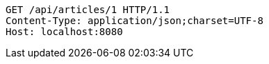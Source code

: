 [source,http,options="nowrap"]
----
GET /api/articles/1 HTTP/1.1
Content-Type: application/json;charset=UTF-8
Host: localhost:8080

----
